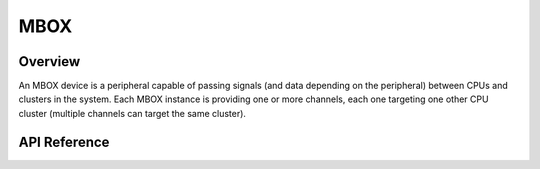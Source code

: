 .. _mbox_api:

MBOX
####

Overview
********

An MBOX device is a peripheral capable of passing signals (and data depending
on the peripheral) between CPUs and clusters in the system. Each MBOX instance
is providing one or more channels, each one targeting one other CPU cluster
(multiple channels can target the same cluster).


API Reference
*************

.. doxygengroup:: mbox_interface
